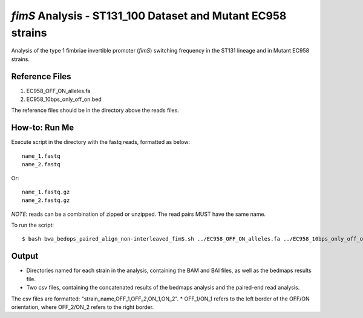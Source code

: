 *fimS* Analysis - ST131_100 Dataset and Mutant EC958 strains
=============================================================

Analysis of the type 1 fimbriae invertible promoter (*fimS*) switching frequency in the ST131 lineage and in Mutant EC958 strains.

Reference Files
----------------

1. EC958_OFF_ON_alleles.fa
2. EC958_10bps_only_off_on.bed

The reference files should be in the directory above the reads files. 

How-to: Run Me
---------------

Execute script in the directory with the fastq reads, formatted as below::

  name_1.fastq
  name_2.fastq
  
Or::

  name_1.fastq.gz
  name_2.fastq.gz
  
*NOTE*: reads can be a combination of zipped or unzipped. The read pairs MUST have the same name.

To run the script::

  $ bash bwa_bedops_paired_align_non-interleaved_fimS.sh ../EC958_OFF_ON_alleles.fa ../EC958_10bps_only_off_on.bed

Output
-------

* Directories named for each strain in the analysis, containing the BAM and BAI files, as well as the bedmaps results file. 
* Two csv files, containing the concatenated results of the bedmaps analysis and the paired-end read analysis.

The csv files are formatted: "strain_name,OFF_1,OFF_2,ON_1,ON_2". 
* OFF_1/ON_1 refers to the left border of the OFF/ON orientation, where OFF_2/ON_2 refers to the right border. 



